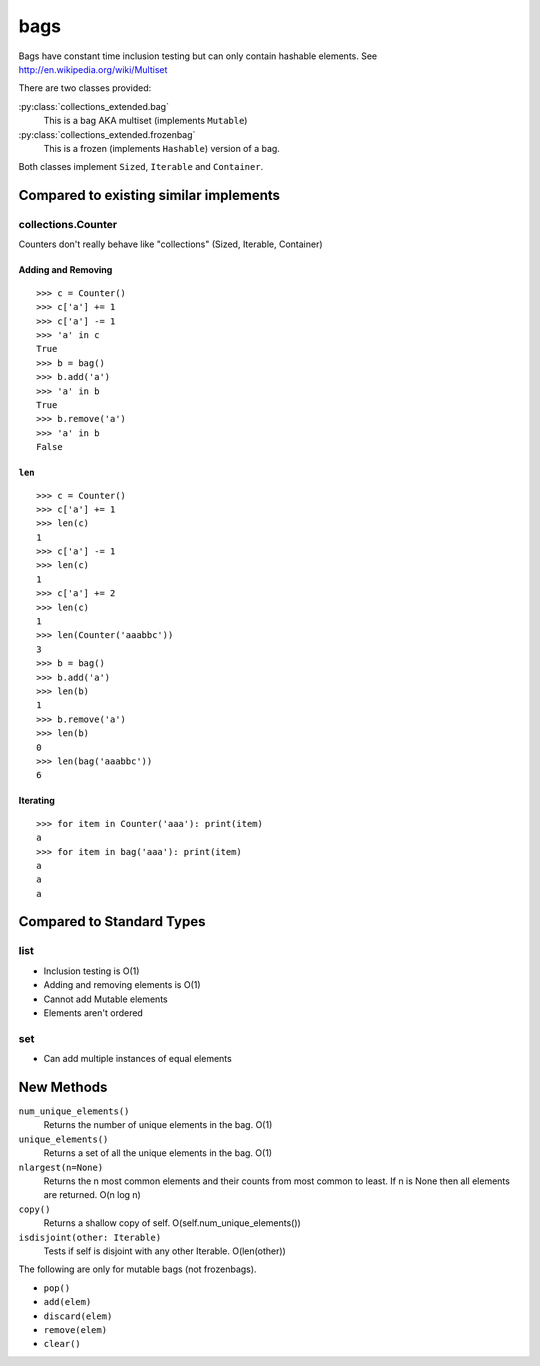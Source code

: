 bags
====

Bags have constant time inclusion testing but can only contain hashable
elements. See http://en.wikipedia.org/wiki/Multiset

There are two classes provided:

:py:class:`collections_extended.bag`
  This is a bag AKA multiset (implements ``Mutable``)
:py:class:`collections_extended.frozenbag`
  This is a frozen (implements ``Hashable``) version of a bag.

Both classes implement ``Sized``, ``Iterable`` and ``Container``.

Compared to existing similar implements
---------------------------------------

collections.Counter
^^^^^^^^^^^^^^^^^^^

Counters don't really behave like "collections" (Sized, Iterable, Container)

.. testsetup::

	>>> from collections import Counter
	>>> from collections_extended import bag

Adding and Removing
"""""""""""""""""""

::

	>>> c = Counter()
	>>> c['a'] += 1
	>>> c['a'] -= 1
	>>> 'a' in c
	True
	>>> b = bag()
	>>> b.add('a')
	>>> 'a' in b
	True
	>>> b.remove('a')
	>>> 'a' in b
	False

``len``
"""""""

::

	>>> c = Counter()
	>>> c['a'] += 1
	>>> len(c)
	1
	>>> c['a'] -= 1
	>>> len(c)
	1
	>>> c['a'] += 2
	>>> len(c)
	1
	>>> len(Counter('aaabbc'))
	3
	>>> b = bag()
	>>> b.add('a')
	>>> len(b)
	1
	>>> b.remove('a')
	>>> len(b)
	0
	>>> len(bag('aaabbc'))
	6

Iterating
"""""""""

::

	>>> for item in Counter('aaa'): print(item)
	a
	>>> for item in bag('aaa'): print(item)
	a
	a
	a

Compared to Standard Types
--------------------------

list
^^^^

* Inclusion testing is O(1)
* Adding and removing elements is O(1)
* Cannot add Mutable elements
* Elements aren't ordered

set
^^^

* Can add multiple instances of equal elements

New Methods
-----------

``num_unique_elements()``
	Returns the number of unique elements in the bag. O(1)
``unique_elements()``
	Returns a set of all the unique elements in the bag. O(1)
``nlargest(n=None)``
	Returns the n most common elements and their counts from most common to
	least.  If n is None then all elements are returned. O(n log n)
``copy()``
	Returns a shallow copy of self.  O(self.num_unique_elements())
``isdisjoint(other: Iterable)``
	Tests if self is disjoint with any other Iterable.  O(len(other))

The following are only for mutable bags (not frozenbags).

- ``pop()``
- ``add(elem)``
- ``discard(elem)``
- ``remove(elem)``
- ``clear()``
